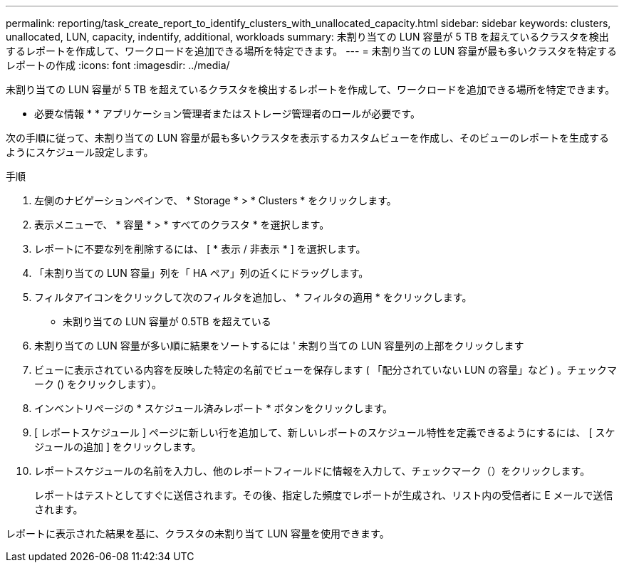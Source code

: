 ---
permalink: reporting/task_create_report_to_identify_clusters_with_unallocated_capacity.html 
sidebar: sidebar 
keywords: clusters, unallocated, LUN, capacity, indentify, additional, workloads 
summary: 未割り当ての LUN 容量が 5 TB を超えているクラスタを検出するレポートを作成して、ワークロードを追加できる場所を特定できます。 
---
= 未割り当ての LUN 容量が最も多いクラスタを特定するレポートの作成
:icons: font
:imagesdir: ../media/


[role="lead"]
未割り当ての LUN 容量が 5 TB を超えているクラスタを検出するレポートを作成して、ワークロードを追加できる場所を特定できます。

* 必要な情報 * * アプリケーション管理者またはストレージ管理者のロールが必要です。

次の手順に従って、未割り当ての LUN 容量が最も多いクラスタを表示するカスタムビューを作成し、そのビューのレポートを生成するようにスケジュール設定します。

.手順
. 左側のナビゲーションペインで、 * Storage * > * Clusters * をクリックします。
. 表示メニューで、 * 容量 * > * すべてのクラスタ * を選択します。
. レポートに不要な列を削除するには、 [ * 表示 / 非表示 * ] を選択します。
. 「未割り当ての LUN 容量」列を「 HA ペア」列の近くにドラッグします。
. フィルタアイコンをクリックして次のフィルタを追加し、 * フィルタの適用 * をクリックします。
+
** 未割り当ての LUN 容量が 0.5TB を超えている


. 未割り当ての LUN 容量が多い順に結果をソートするには ' 未割り当ての LUN 容量列の上部をクリックします
. ビューに表示されている内容を反映した特定の名前でビューを保存します ( 「配分されていない LUN の容量」など ) 。チェックマーク () をクリックしますimage:../media/blue_check.gif[""]）。
. インベントリページの * スケジュール済みレポート * ボタンをクリックします。
. [ レポートスケジュール ] ページに新しい行を追加して、新しいレポートのスケジュール特性を定義できるようにするには、 [ スケジュールの追加 ] をクリックします。
. レポートスケジュールの名前を入力し、他のレポートフィールドに情報を入力して、チェックマーク（image:../media/blue_check.gif[""]）をクリックします。
+
レポートはテストとしてすぐに送信されます。その後、指定した頻度でレポートが生成され、リスト内の受信者に E メールで送信されます。



レポートに表示された結果を基に、クラスタの未割り当て LUN 容量を使用できます。
